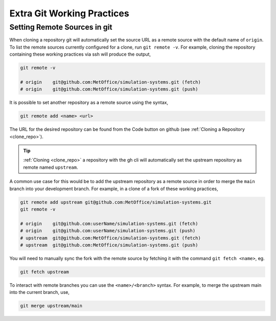 .. _git_extras:

Extra Git Working Practices
===========================

.. _git_remote:

Setting Remote Sources in git
-----------------------------

When cloning a repository git will automatically set the source URL as a remote
source with the default name of ``origin``. To list the remote sources
currently configured for a clone, run ``git remote -v``. For example, cloning
the repository containing these working practices via ssh will produce the
output,

.. code-block:: shell

    git remote -v

    # origin    git@github.com:MetOffice/simulation-systems.git (fetch)
    # origin    git@github.com:MetOffice/simulation-systems.git (push)

It is possible to set another repository as a remote source using the syntax,

.. code-block:: shell

    git remote add <name> <url>

The URL for the desired repository can be found from the Code button on github
(see :ref:`Cloning a Repository <clone_repo>`).

.. tip::

    :ref:`Cloning <clone_repo>` a repository with the gh cli will automatically
    set the upstream repository as remote named ``upstream``.

A common use case for this would be to add the upstream repository as a remote
source in order to merge the ``main`` branch into your development branch. For
example, in a clone of a fork of these working practices,

.. code-block:: shell

    git remote add upstream git@github.com:MetOffice/simulation-systems.git
    git remote -v

    # origin    git@github.com:userName/simulation-systems.git (fetch)
    # origin    git@github.com:userName/simulation-systems.git (push)
    # upstream  git@github.com:MetOffice/simulation-systems.git (fetch)
    # upstream  git@github.com:MetOffice/simulation-systems.git (push)

You will need to manually sync the fork with the remote source by fetching it
with the command ``git fetch <name>``, eg.

.. code-block:: shell

    git fetch upstream

To interact with remote branches you can use the ``<name>/<branch>`` syntax.
For example, to merge the upstream main into the current branch, use,

.. code-block:: shell

    git merge upstream/main
